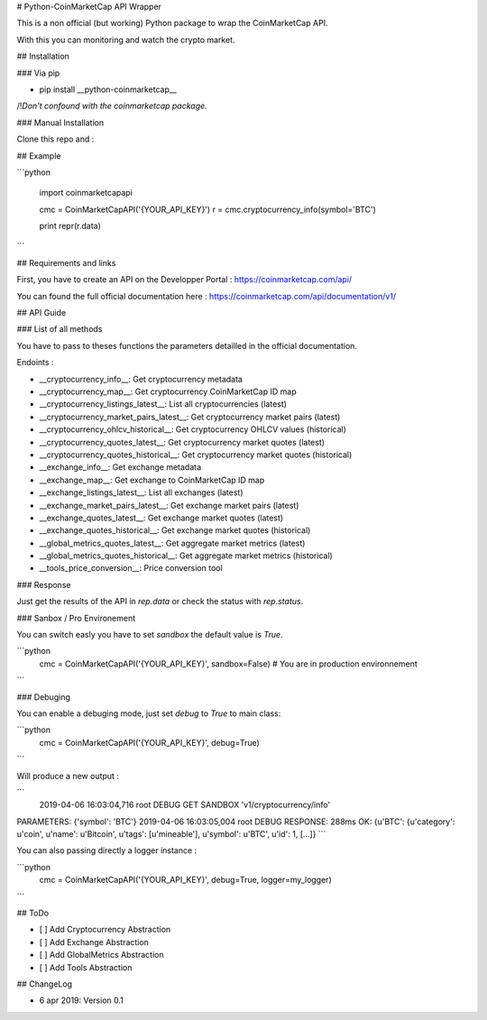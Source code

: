 # Python-CoinMarketCap API Wrapper

This is a non official (but working) Python package to wrap the CoinMarketCap API.

With this you can monitoring and watch the crypto market.

## Installation

### Via pip

- pip install __python-coinmarketcap__

/!\ *Don't confound with the coinmarketcap package.*

### Manual Installation

Clone this repo and  :


## Example

```python

  import coinmarketcapapi

  cmc = CoinMarketCapAPI('{YOUR_API_KEY}')
  r = cmc.cryptocurrency_info(symbol='BTC')

  print repr(r.data)

```

## Requirements and links

First, you have to create an API on the Developper Portal : https://coinmarketcap.com/api/

You can found the full official documentation here : https://coinmarketcap.com/api/documentation/v1/


## API Guide

### List of all methods

You have to pass to theses functions the parameters detailled in the official documentation.

Endoints :

- __cryptocurrency_info__: Get cryptocurrency metadata
- __cryptocurrency_map__: Get cryptocurrency CoinMarketCap ID map
- __cryptocurrency_listings_latest__: List all cryptocurrencies (latest)
- __cryptocurrency_market_pairs_latest__: Get cryptocurrency market pairs (latest)
- __cryptocurrency_ohlcv_historical__: Get cryptocurrency OHLCV values (historical)
- __cryptocurrency_quotes_latest__: Get cryptocurrency market quotes (latest)
- __cryptocurrency_quotes_historical__: Get cryptocurrency market quotes (historical)
- __exchange_info__: Get exchange metadata
- __exchange_map__: Get exchange to CoinMarketCap ID map
- __exchange_listings_latest__: List all exchanges (latest)
- __exchange_market_pairs_latest__: Get exchange market pairs (latest)
- __exchange_quotes_latest__: Get exchange market quotes (latest)
- __exchange_quotes_historical__: Get exchange market quotes (historical)
- __global_metrics_quotes_latest__: Get aggregate market metrics (latest)
- __global_metrics_quotes_historical__: Get aggregate market metrics (historical)
- __tools_price_conversion__: Price conversion tool

### Response

Just get the results of the API in `rep.data` or check the status with `rep.status`.

### Sanbox / Pro Environement

You can switch easly you have to set `sandbox` the default value is `True`.

```python
  cmc = CoinMarketCapAPI('{YOUR_API_KEY}', sandbox=False)
  # You are in production environnement
```

### Debuging

You can enable a debuging mode, just set `debug` to `True` to main class:

```python
  cmc = CoinMarketCapAPI('{YOUR_API_KEY}', debug=True)
```

Will produce a new output :

```
 2019-04-06 16:03:04,716 root         DEBUG    GET SANDBOX 'v1/cryptocurrency/info'
PARAMETERS: {'symbol': 'BTC'}
2019-04-06 16:03:05,004 root         DEBUG    RESPONSE: 288ms OK: {u'BTC': {u'category': u'coin', u'name': u'Bitcoin', u'tags': [u'mineable'], u'symbol': u'BTC', u'id': 1, [...]}
```

You can also passing directly a logger instance :


```python
  cmc = CoinMarketCapAPI('{YOUR_API_KEY}', debug=True, logger=my_logger)
```

## ToDo

- [ ] Add Cryptocurrency Abstraction
- [ ] Add Exchange Abstraction
- [ ] Add GlobalMetrics Abstraction
- [ ] Add Tools Abstraction

## ChangeLog

- 6 apr 2019: Version 0.1

